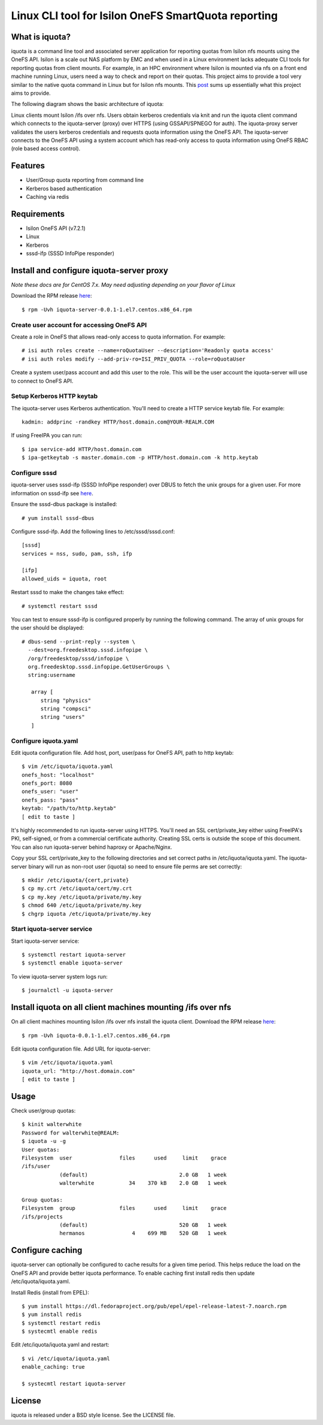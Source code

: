 ===============================================================================
Linux CLI tool for Isilon OneFS SmartQuota reporting
===============================================================================

------------------------------------------------------------------------
What is iquota?
------------------------------------------------------------------------

iquota is a command line tool and associated server application for reporting
quotas from Isilon nfs mounts using the OneFS API. Isilon is a scale out NAS
platform by EMC and when used in a Linux environment lacks adequate CLI tools
for reporting quotas from client mounts. For example, in an HPC environment
where Isilon is mounted via nfs on a front end machine running Linux, users
need a way to check and report on their quotas. This project aims to provide a
tool very similar to the native quota command in Linux but for Isilon nfs
mounts. This `post <https://community.emc.com/message/762183#762183>`_ sums up
essentially what this project aims to provide. 

The following diagram shows the basic architecture of iquota:

.. image:: docs/iquota-diagram.png

Linux clients mount Isilon /ifs over nfs. Users obtain kerberos credentials via
knit and run the iquota client command which connects to the iquota-server
(proxy) over HTTPS (using GSSAPI/SPNEGO for auth). The iquota-proxy server
validates the users kerberos credentials and requests quota information using
the OneFS API. The iquota-server connects to the OneFS API using a system
account which has read-only access to quota information using OneFS RBAC (role
based access control).

------------------------------------------------------------------------
Features
------------------------------------------------------------------------

- User/Group quota reporting from command line
- Kerberos based authentication
- Caching via redis

------------------------------------------------------------------------
Requirements
------------------------------------------------------------------------

- Isilon OneFS API (v7.2.1)
- Linux
- Kerberos
- sssd-ifp (SSSD InfoPipe responder)

------------------------------------------------------------------------
Install and configure iquota-server proxy
------------------------------------------------------------------------

*Note these docs are for CentOS 7.x. May need adjusting depending on your
flavor of Linux*

Download the RPM release `here <https://github.com/ubccr/iquota/releases>`_::

  $ rpm -Uvh iquota-server-0.0.1-1.el7.centos.x86_64.rpm

Create user account for accessing OneFS API
============================================

Create a role in OneFS that allows read-only access to quota information. For
example::

    # isi auth roles create --name=roQuotaUser --description='Readonly quota access'
    # isi auth roles modify --add-priv-ro=ISI_PRIV_QUOTA --role=roQuotaUser

Create a system user/pass account and add this user to the role. This will be
the user account the iquota-server will use to connect to OneFS API.

Setup Kerberos HTTP keytab
===========================

The iquota-server uses Kerberos authentication. You'll need to create a HTTP
service keytab file. For example::

    kadmin: addprinc -randkey HTTP/host.domain.com@YOUR-REALM.COM

If using FreeIPA you can run::

    $ ipa service-add HTTP/host.domain.com
    $ ipa-getkeytab -s master.domain.com -p HTTP/host.domain.com -k http.keytab

Configure sssd
===============

iquota-server uses sssd-ifp (SSSD InfoPipe responder) over DBUS to fetch the
unix groups for a given user. For more information on sssd-ifp see `here
<https://jhrozek.fedorapeople.org/sssd/1.12.0/man/sssd-ifp.5.html>`_.

Ensure the sssd-dbus package is installed::

    # yum install sssd-dbus

Configure sssd-ifp. Add the following lines to /etc/sssd/sssd.conf::

    [sssd]
    services = nss, sudo, pam, ssh, ifp

    [ifp]
    allowed_uids = iquota, root

Restart sssd to make the changes take effect::

    # systemctl restart sssd

You can test to ensure sssd-ifp is configured properly by running the following
command. The array of unix groups for the user should be displayed::

    # dbus-send --print-reply --system \
      --dest=org.freedesktop.sssd.infopipe \
      /org/freedesktop/sssd/infopipe \
      org.freedesktop.sssd.infopipe.GetUserGroups \
      string:username

       array [
          string "physics"
          string "compsci"
          string "users"
       ]

Configure iquota.yaml
=====================

Edit iquota configuration file. Add host, port, user/pass for OneFS API, path to
http keytab::

    $ vim /etc/iquota/iquota.yaml 
    onefs_host: "localhost"
    onefs_port: 8080
    onefs_user: "user"
    onefs_pass: "pass"
    keytab: "/path/to/http.keytab"
    [ edit to taste ]

It's highly recommended to run iquota-server using HTTPS. You'll need an SSL
cert/private_key either using FreeIPA's PKI, self-signed, or from a commercial
certificate authority. Creating SSL certs is outside the scope of this
document. You can also run iquota-server behind haproxy or Apache/Nginx.

Copy your SSL cert/private_key to the following directories and set correct
paths in /etc/iquota/iquota.yaml. The iquota-server binary will run as non-root
user (iquota) so need to ensure file perms are set correctly::

    $ mkdir /etc/iquota/{cert,private}
    $ cp my.crt /etc/iquota/cert/my.crt
    $ cp my.key /etc/iquota/private/my.key
    $ chmod 640 /etc/iquota/private/my.key
    $ chgrp iquota /etc/iquota/private/my.key

Start iquota-server service
============================

Start iquota-server service::

    $ systemctl restart iquota-server
    $ systemctl enable iquota-server

To view iquota-server system logs run::

    $ journalctl -u iquota-server

------------------------------------------------------------------------
Install iquota on all client machines mounting /ifs over nfs
------------------------------------------------------------------------

On all client machines mounting Isilon /ifs over nfs install the iquota client.
Download the RPM release `here <https://github.com/ubccr/iquota/releases>`_::

  $ rpm -Uvh iquota-0.0.1-1.el7.centos.x86_64.rpm

Edit iquota configuration file. Add URL for iquota-server::

    $ vim /etc/iquota/iquota.yaml 
    iquota_url: "http://host.domain.com"
    [ edit to taste ]

------------------------------------------------------------------------
Usage
------------------------------------------------------------------------

Check user/group quotas::

    $ kinit walterwhite
    Password for walterwhite@REALM:
    $ iquota -u -g
    User quotas:
    Filesystem  user               files      used     limit    grace 
    /ifs/user
                (default)                             2.0 GB   1 week 
                walterwhite           34    370 kB    2.0 GB   1 week 

    Group quotas:
    Filesystem  group              files      used     limit    grace 
    /ifs/projects
                (default)                             520 GB   1 week 
                hermanos               4    699 MB    520 GB   1 week

------------------------------------------------------------------------
Configure caching
------------------------------------------------------------------------

iquota-server can optionally be configured to cache results for a given time
period. This helps reduce the load on the OneFS API and provide better iquota
performance. To enable caching first install redis then update
/etc/iquota/iquota.yaml.

Install Redis (install from EPEL)::

    $ yum install https://dl.fedoraproject.org/pub/epel/epel-release-latest-7.noarch.rpm
    $ yum install redis
    $ systemctl restart redis
    $ systecmtl enable redis

Edit /etc/iquota/iquota.yaml and restart::

    $ vi /etc/iquota/iquota.yaml
    enable_caching: true

    $ systecmtl restart iquota-server

------------------------------------------------------------------------
License
------------------------------------------------------------------------

iquota is released under a BSD style license. See the LICENSE file. 

